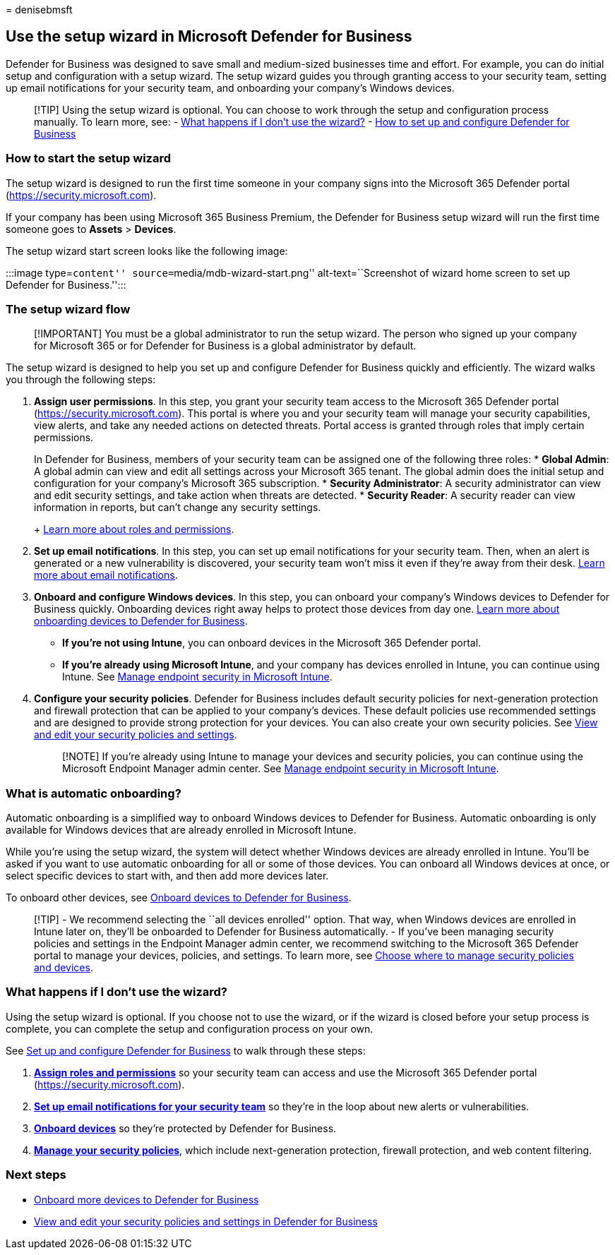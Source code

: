 = 
denisebmsft

== Use the setup wizard in Microsoft Defender for Business

Defender for Business was designed to save small and medium-sized
businesses time and effort. For example, you can do initial setup and
configuration with a setup wizard. The setup wizard guides you through
granting access to your security team, setting up email notifications
for your security team, and onboarding your company’s Windows devices.

____
{empty}[!TIP] Using the setup wizard is optional. You can choose to work
through the setup and configuration process manually. To learn more,
see: - link:#what-happens-if-i-dont-use-the-wizard[What happens if I
don’t use the wizard?] - link:mdb-setup-configuration.md[How to set up
and configure Defender for Business]
____

=== How to start the setup wizard

The setup wizard is designed to run the first time someone in your
company signs into the Microsoft 365 Defender portal
(https://security.microsoft.com).

If your company has been using Microsoft 365 Business Premium, the
Defender for Business setup wizard will run the first time someone goes
to *Assets* > *Devices*.

The setup wizard start screen looks like the following image:

:::image type=``content'' source=``media/mdb-wizard-start.png''
alt-text=``Screenshot of wizard home screen to set up Defender for
Business.'':::

=== The setup wizard flow

____
[!IMPORTANT] You must be a global administrator to run the setup wizard.
The person who signed up your company for Microsoft 365 or for Defender
for Business is a global administrator by default.
____

The setup wizard is designed to help you set up and configure Defender
for Business quickly and efficiently. The wizard walks you through the
following steps:

[arabic]
. *Assign user permissions*. In this step, you grant your security team
access to the Microsoft 365 Defender portal
(https://security.microsoft.com). This portal is where you and your
security team will manage your security capabilities, view alerts, and
take any needed actions on detected threats. Portal access is granted
through roles that imply certain permissions.
+
In Defender for Business, members of your security team can be assigned
one of the following three roles:
* *Global Admin*: A global admin can view and edit all settings across
your Microsoft 365 tenant. The global admin does the initial setup and
configuration for your company’s Microsoft 365 subscription.
* *Security Administrator*: A security administrator can view and edit
security settings, and take action when threats are detected.
* *Security Reader*: A security reader can view information in reports,
but can’t change any security settings.
+
link:mdb-roles-permissions.md[Learn more about roles and permissions].
. *Set up email notifications*. In this step, you can set up email
notifications for your security team. Then, when an alert is generated
or a new vulnerability is discovered, your security team won’t miss it
even if they’re away from their desk.
link:mdb-email-notifications.md[Learn more about email notifications].
. *Onboard and configure Windows devices*. In this step, you can onboard
your company’s Windows devices to Defender for Business quickly.
Onboarding devices right away helps to protect those devices from day
one. link:mdb-onboard-devices.md[Learn more about onboarding devices to
Defender for Business].
* *If you’re not using Intune*, you can onboard devices in the Microsoft
365 Defender portal.
* *If you’re already using Microsoft Intune*, and your company has
devices enrolled in Intune, you can continue using Intune. See
link:/mem/intune/protect/endpoint-security[Manage endpoint security in
Microsoft Intune].
. *Configure your security policies*. Defender for Business includes
default security policies for next-generation protection and firewall
protection that can be applied to your company’s devices. These default
policies use recommended settings and are designed to provide strong
protection for your devices. You can also create your own security
policies. See link:mdb-configure-security-settings.md[View and edit your
security policies and settings].
+
____
[!NOTE] If you’re already using Intune to manage your devices and
security policies, you can continue using the Microsoft Endpoint Manager
admin center. See link:/mem/intune/protect/endpoint-security[Manage
endpoint security in Microsoft Intune].
____

=== What is automatic onboarding?

Automatic onboarding is a simplified way to onboard Windows devices to
Defender for Business. Automatic onboarding is only available for
Windows devices that are already enrolled in Microsoft Intune.

While you’re using the setup wizard, the system will detect whether
Windows devices are already enrolled in Intune. You’ll be asked if you
want to use automatic onboarding for all or some of those devices. You
can onboard all Windows devices at once, or select specific devices to
start with, and then add more devices later.

To onboard other devices, see link:mdb-onboard-devices.md[Onboard
devices to Defender for Business].

____
[!TIP] - We recommend selecting the ``all devices enrolled'' option.
That way, when Windows devices are enrolled in Intune later on, they’ll
be onboarded to Defender for Business automatically. - If you’ve been
managing security policies and settings in the Endpoint Manager admin
center, we recommend switching to the Microsoft 365 Defender portal to
manage your devices, policies, and settings. To learn more, see
link:mdb-configure-security-settings.md#choose-where-to-manage-security-policies-and-devices[Choose
where to manage security policies and devices].
____

=== What happens if I don’t use the wizard?

Using the setup wizard is optional. If you choose not to use the wizard,
or if the wizard is closed before your setup process is complete, you
can complete the setup and configuration process on your own.

See link:mdb-setup-configuration.md[Set up and configure Defender for
Business] to walk through these steps:

[arabic]
. *link:mdb-roles-permissions.md[Assign roles and permissions]* so your
security team can access and use the Microsoft 365 Defender portal
(https://security.microsoft.com).
. *link:mdb-email-notifications.md[Set up email notifications for your
security team]* so they’re in the loop about new alerts or
vulnerabilities.
. *link:mdb-onboard-devices.md[Onboard devices]* so they’re protected by
Defender for Business.
. *link:mdb-configure-security-settings.md[Manage your security
policies]*, which include next-generation protection, firewall
protection, and web content filtering.

=== Next steps

* link:mdb-onboard-devices.md[Onboard more devices to Defender for
Business]
* link:mdb-configure-security-settings.md[View and edit your security
policies and settings in Defender for Business]
